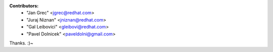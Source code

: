 **Contributors:** 
 * "Jan Grec" <jgrec@redhat.com>
 * "Juraj Niznan" <jniznan@redhat.com>
 * "Gal Leibovici" <gleibovi@redhat.com>
 * "Pavel Dolnicek" <paveldolni@gmail.com>

Thanks. :)~
